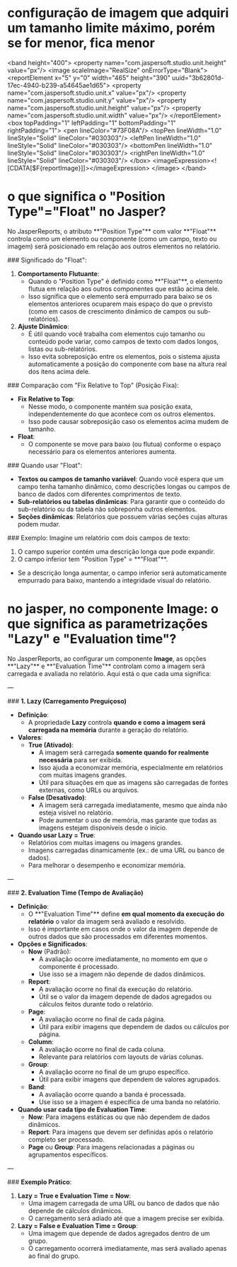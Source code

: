 * configuração de imagem que adquiri um tamanho limite máximo, porém se for menor, fica menor
		<band height="400">
			<property name="com.jaspersoft.studio.unit.height" value="px"/>
			<image scaleImage="RealSize" onErrorType="Blank">
				<reportElement x="5" y="0" width="465" height="390" uuid="3b62801d-17ec-4940-b239-a54645ae1d65">
					<property name="com.jaspersoft.studio.unit.x" value="px"/>
					<property name="com.jaspersoft.studio.unit.y" value="px"/>
					<property name="com.jaspersoft.studio.unit.height" value="px"/>
					<property name="com.jaspersoft.studio.unit.width" value="px"/>
				</reportElement>
				<box topPadding="1" leftPadding="1" bottomPadding="1" rightPadding="1">
					<pen lineColor="#73F08A"/>
					<topPen lineWidth="1.0" lineStyle="Solid" lineColor="#030303"/>
					<leftPen lineWidth="1.0" lineStyle="Solid" lineColor="#030303"/>
					<bottomPen lineWidth="1.0" lineStyle="Solid" lineColor="#030303"/>
					<rightPen lineWidth="1.0" lineStyle="Solid" lineColor="#030303"/>
				</box>
				<imageExpression><![CDATA[$F{reportImage}]]></imageExpression>
			</image>
		</band>

* o que significa o "Position Type"="Float" no Jasper?
No JasperReports, o atributo **"Position Type"** com valor **"Float"** controla como um elemento ou componente (como um campo, texto ou imagem) será posicionado em relação aos outros elementos no relatório. 

### Significado do "Float":

1. **Comportamento Flutuante**:
   - Quando o "Position Type" é definido como **"Float"**, o elemento flutua em relação aos outros componentes que estão acima dele.
   - Isso significa que o elemento será empurrado para baixo se os elementos anteriores ocuparem mais espaço do que o previsto (como em casos de crescimento dinâmico de campos ou sub-relatórios).

2. **Ajuste Dinâmico**:
   - É útil quando você trabalha com elementos cujo tamanho ou conteúdo pode variar, como campos de texto com dados longos, listas ou sub-relatórios.
   - Isso evita sobreposição entre os elementos, pois o sistema ajusta automaticamente a posição do componente com base na altura real dos itens acima dele.

### Comparação com "Fix Relative to Top" (Posição Fixa):
- **Fix Relative to Top**:
  - Nesse modo, o componente mantém sua posição exata, independentemente do que acontece com os outros elementos.
  - Isso pode causar sobreposição caso os elementos acima mudem de tamanho.

- **Float**:
  - O componente se move para baixo (ou flutua) conforme o espaço necessário para os elementos anteriores aumenta.

### Quando usar "Float":
- **Textos ou campos de tamanho variável**: Quando você espera que um campo tenha tamanho dinâmico, como descrições longas ou campos de banco de dados com diferentes comprimentos de texto.
- **Sub-relatórios ou tabelas dinâmicas**: Para garantir que o conteúdo do sub-relatório ou da tabela não sobreponha outros elementos.
- **Seções dinâmicas**: Relatórios que possuem várias seções cujas alturas podem mudar.

### Exemplo:
Imagine um relatório com dois campos de texto:
1. O campo superior contém uma descrição longa que pode expandir.
2. O campo inferior tem "Position Type" = **"Float"**.

- Se a descrição longa aumentar, o campo inferior será automaticamente empurrado para baixo, mantendo a integridade visual do relatório.

* no jasper, no componente Image: o que significa as parametrizações "Lazy" e "Evaluation time"?
No JasperReports, ao configurar um componente **Image**, as opções **"Lazy"** e **"Evaluation Time"** controlam como a imagem será carregada e avaliada no relatório. Aqui está o que cada uma significa:

---

### **1. Lazy (Carregamento Preguiçoso)**

- **Definição**:
  - A propriedade **Lazy** controla **quando e como a imagem será carregada na memória** durante a geração do relatório.

- **Valores**:
  - **True (Ativado)**:
    - A imagem será carregada **somente quando for realmente necessária** para ser exibida.
    - Isso ajuda a economizar memória, especialmente em relatórios com muitas imagens grandes.
    - Útil para situações em que as imagens são carregadas de fontes externas, como URLs ou arquivos.

  - **False (Desativado)**:
    - A imagem será carregada imediatamente, mesmo que ainda não esteja visível no relatório.
    - Pode aumentar o uso de memória, mas garante que todas as imagens estejam disponíveis desde o início.

- **Quando usar Lazy = True**:
  - Relatórios com muitas imagens ou imagens grandes.
  - Imagens carregadas dinamicamente (ex.: de uma URL ou banco de dados).
  - Para melhorar o desempenho e economizar memória.

---

### **2. Evaluation Time (Tempo de Avaliação)**

- **Definição**:
  - O **"Evaluation Time"** define **em qual momento da execução do relatório** o valor da imagem será avaliado e resolvido.
  - Isso é importante em casos onde o valor da imagem depende de outros dados que são processados em diferentes momentos.

- **Opções e Significados**:
  - **Now** (Padrão):
    - A avaliação ocorre imediatamente, no momento em que o componente é processado.
    - Use isso se a imagem não depende de dados dinâmicos.

  - **Report**:
    - A avaliação ocorre no final da execução do relatório.
    - Útil se o valor da imagem depende de dados agregados ou cálculos feitos durante todo o relatório.

  - **Page**:
    - A avaliação ocorre no final de cada página.
    - Útil para exibir imagens que dependem de dados ou cálculos por página.

  - **Column**:
    - A avaliação ocorre no final de cada coluna.
    - Relevante para relatórios com layouts de várias colunas.

  - **Group**:
    - A avaliação ocorre no final de um grupo específico.
    - Útil para exibir imagens que dependem de valores agrupados.

  - **Band**:
    - A avaliação ocorre quando a banda é processada.
    - Use isso se a imagem é específica de uma banda no relatório.

- **Quando usar cada tipo de Evaluation Time**:
  - **Now**: Para imagens estáticas ou que não dependem de dados dinâmicos.
  - **Report**: Para imagens que devem ser definidas após o relatório completo ser processado.
  - **Page** ou **Group**: Para imagens relacionadas a páginas ou agrupamentos específicos.

---

### **Exemplo Prático**:

1. **Lazy = True e Evaluation Time = Now**:
   - Uma imagem carregada de uma URL ou banco de dados que não depende de cálculos dinâmicos.
   - O carregamento será adiado até que a imagem precise ser exibida.

2. **Lazy = False e Evaluation Time = Group**:
   - Uma imagem que depende de dados agregados dentro de um grupo.
   - O carregamento ocorrerá imediatamente, mas será avaliado apenas ao final do grupo.
